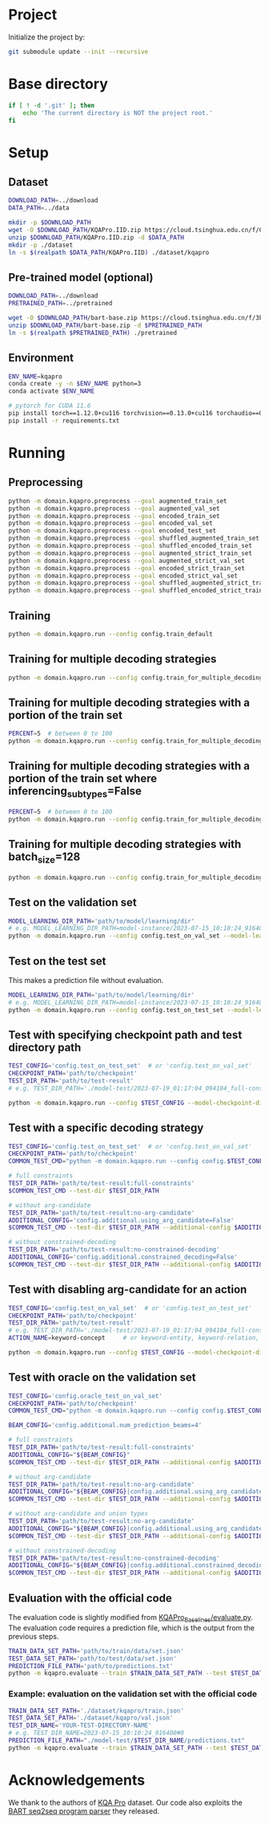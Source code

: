 
* Project
Initialize the project by:
#+begin_src sh
git submodule update --init --recursive
#+end_src

* Base directory
#+begin_src sh
if [ ! -d '.git' ]; then
    echo 'The current directory is NOT the project root.'
fi
#+end_src

* Setup
** Dataset
#+begin_src sh
DOWNLOAD_PATH=../download
DATA_PATH=../data

mkdir -p $DOWNLOAD_PATH
wget -O $DOWNLOAD_PATH/KQAPro.IID.zip https://cloud.tsinghua.edu.cn/f/04ce81541e704a648b03/?dl=1
unzip $DOWNLOAD_PATH/KQAPro.IID.zip -d $DATA_PATH
mkdir -p ./dataset
ln -s $(realpath $DATA_PATH/KQAPro.IID) ./dataset/kqapro
#+end_src

** Pre-trained model (optional)
#+begin_src sh
DOWNLOAD_PATH=../download
PRETRAINED_PATH=../pretrained

wget -O $DOWNLOAD_PATH/bart-base.zip https://cloud.tsinghua.edu.cn/f/3b59ec6c43034cfc8841/?dl=1
unzip $DOWNLOAD_PATH/bart-base.zip -d $PRETRAINED_PATH
ln -s $(realpath $PRETRAINED_PATH) ./pretrained
#+end_src

** Environment
#+begin_src sh
ENV_NAME=kqapro
conda create -y -n $ENV_NAME python=3
conda activate $ENV_NAME

# pytorch for CUDA 11.6
pip install torch==1.12.0+cu116 torchvision==0.13.0+cu116 torchaudio==0.12.0 --extra-index-url https://download.pytorch.org/whl/cu116
pip install -r requirements.txt
#+end_src

* Running
** Preprocessing
#+begin_src sh
python -m domain.kqapro.preprocess --goal augmented_train_set
python -m domain.kqapro.preprocess --goal augmented_val_set
python -m domain.kqapro.preprocess --goal encoded_train_set
python -m domain.kqapro.preprocess --goal encoded_val_set
python -m domain.kqapro.preprocess --goal encoded_test_set
python -m domain.kqapro.preprocess --goal shuffled_augmented_train_set
python -m domain.kqapro.preprocess --goal shuffled_encoded_train_set
python -m domain.kqapro.preprocess --goal augmented_strict_train_set
python -m domain.kqapro.preprocess --goal augmented_strict_val_set
python -m domain.kqapro.preprocess --goal encoded_strict_train_set
python -m domain.kqapro.preprocess --goal encoded_strict_val_set
python -m domain.kqapro.preprocess --goal shuffled_augmented_strict_train_set
python -m domain.kqapro.preprocess --goal shuffled_encoded_strict_train_set
#+end_src

** Training
#+begin_src sh
python -m domain.kqapro.run --config config.train_default
#+end_src

** Training for multiple decoding strategies
#+begin_src sh
python -m domain.kqapro.run --config config.train_for_multiple_decoding_strategies
#+end_src

** Training for multiple decoding strategies with a portion of the train set
#+begin_src sh
PERCENT=5  # between 0 to 100
python -m domain.kqapro.run --config config.train_for_multiple_decoding_strategies --additional-config config.additional.train_set_portion --train-set-percent $PERCENT
#+end_src

** Training for multiple decoding strategies with a portion of the train set where inferencing_subtypes=False
#+begin_src sh
PERCENT=5  # between 0 to 100
python -m domain.kqapro.run --config config.train_for_multiple_decoding_strategies --additional-config config.additional.train_set_portion_no_inferencing_subtypes --train-set-percent $PERCENT
#+end_src

** Training for multiple decoding strategies with batch_size=128
#+begin_src sh
python -m domain.kqapro.run --config config.train_for_multiple_decoding_strategies --additional-config config.batch.size=128
#+end_src

** Test on the validation set
#+begin_src sh
MODEL_LEARNING_DIR_PATH='path/to/model/learning/dir'
# e.g. MODEL_LEARNING_DIR_PATH=model-instance/2023-07-15_10:10:24_916400
python -m domain.kqapro.run --config config.test_on_val_set --model-learning-dir $MODEL_LEARNING_DIR_PATH
#+end_src

** Test on the test set
This makes a prediction file without evaluation.

#+begin_src sh
MODEL_LEARNING_DIR_PATH='path/to/model/learning/dir'
# e.g. MODEL_LEARNING_DIR_PATH=model-instance/2023-07-15_10:10:24_916400
python -m domain.kqapro.run --config config.test_on_test_set --model-learning-dir $MODEL_LEARNING_DIR_PATH
#+end_src

** Test with specifying checkpoint path and test directory path
#+begin_src sh
TEST_CONFIG='config.test_on_test_set'  # or 'config.test_on_val_set'
CHECKPOINT_PATH='path/to/checkpoint'
TEST_DIR_PATH='path/to/test-result'
# e.g. TEST_DIR_PATH='./model-test/2023-07-19_01:17:04_094104_full-constraints:best'

python -m domain.kqapro.run --config $TEST_CONFIG --model-checkpoint-dir $CHECKPOINT_PATH --test-dir $TEST_DIR_PATH
#+end_src

** Test with a specific decoding strategy
#+begin_src sh
TEST_CONFIG='config.test_on_test_set'  # or 'config.test_on_val_set'
CHECKPOINT_PATH='path/to/checkpoint'
COMMON_TEST_CMD="python -m domain.kqapro.run --config config.$TEST_CONFIG --model-checkpoint-dir $CHECKPOINT_PATH"

# full constraints
TEST_DIR_PATH='path/to/test-result:full-constraints'
$COMMON_TEST_CMD --test-dir $TEST_DIR_PATH

# without arg-candidate
TEST_DIR_PATH='path/to/test-result:no-arg-candidate'
ADDITIONAL_CONFIG='config.additional.using_arg_candidate=False'
$COMMON_TEST_CMD --test-dir $TEST_DIR_PATH --additional-config $ADDITIONAL_CONFIG

# without constrained-decoding
TEST_DIR_PATH='path/to/test-result:no-constrained-decoding'
ADDITIONAL_CONFIG='config.additional.constrained_decoding=False'
$COMMON_TEST_CMD --test-dir $TEST_DIR_PATH --additional-config $ADDITIONAL_CONFIG
#+end_src

** Test with disabling arg-candidate for an action
#+begin_src sh
TEST_CONFIG='config.test_on_val_set'  # or 'config.test_on_test_set'
CHECKPOINT_PATH='path/to/checkpoint'
TEST_DIR_PATH='path/to/test-result'
# e.g. TEST_DIR_PATH='./model-test/2023-07-19_01:17:04_094104_full-constraints:best'
ACTION_NAME=keyword-concept     # or keyword-entity, keyword-relation, ...

python -m domain.kqapro.run --config $TEST_CONFIG --model-checkpoint-dir $CHECKPOINT_PATH --test-dir $TEST_DIR_PATH --additional-config config.additional.no_arg_candidate --no-arg-candidate-for $ACTION_NAME
#+end_src

** Test with oracle on the validation set
#+begin_src sh
TEST_CONFIG='config.oracle_test_on_val_set'
CHECKPOINT_PATH='path/to/checkpoint'
COMMON_TEST_CMD="python -m domain.kqapro.run --config config.$TEST_CONFIG --model-checkpoint-dir $CHECKPOINT_PATH"

BEAM_CONFIG='config.additional.num_prediction_beams=4'

# full constraints
TEST_DIR_PATH='path/to/test-result:full-constraints'
ADDITIONAL_CONFIG="${BEAM_CONFIG}"
$COMMON_TEST_CMD --test-dir $TEST_DIR_PATH --additional-config $ADDITIONAL_CONFIG

# without arg-candidate
TEST_DIR_PATH='path/to/test-result:no-arg-candidate'
ADDITIONAL_CONFIG="${BEAM_CONFIG}|config.additional.using_arg_candidate=False"
$COMMON_TEST_CMD --test-dir $TEST_DIR_PATH --additional-config $ADDITIONAL_CONFIG

# without arg-candidate and union types
TEST_DIR_PATH='path/to/test-result:no-arg-candidate'
ADDITIONAL_CONFIG="${BEAM_CONFIG}|config.additional.using_arg_candidate=False|config.additional.using_distinctive_union_types=False"
$COMMON_TEST_CMD --test-dir $TEST_DIR_PATH --additional-config $ADDITIONAL_CONFIG

# without constrained-decoding
TEST_DIR_PATH='path/to/test-result:no-constrained-decoding'
ADDITIONAL_CONFIG="${BEAM_CONFIG}|config.additional.constrained_decoding=False"
$COMMON_TEST_CMD --test-dir $TEST_DIR_PATH --additional-config $ADDITIONAL_CONFIG
#+end_src

** Evaluation with the official code
The evaluation code is slightly modified from [[https://github.com/shijx12/KQAPro_Baselines/blob/7cea2738fd095a2c17594d492923ee80a212ac0f/evaluate.py][KQAPro_Baselines/evaluate.py]].
The evaluation code requires a prediction file, which is the output from the previous steps.

#+begin_src sh
TRAIN_DATA_SET_PATH='path/to/train/data/set.json'
TEST_DATA_SET_PATH='path/to/test/data/set.json'
PREDICTION_FILE_PATH='path/to/predictions.txt'
python -m kqapro.evaluate --train $TRAIN_DATA_SET_PATH --test $TEST_DATA_SET_PATH --pred $PREDICTION_FILE_PATH
#+end_src

*** Example: evaluation on the validation set with the official code
#+begin_src sh
TRAIN_DATA_SET_PATH='./dataset/kqapro/train.json'
TEST_DATA_SET_PATH='./dataset/kqapro/val.json'
TEST_DIR_NAME='YOUR-TEST-DIRECTORY-NAME'
# e.g. TEST_DIR_NAME=2023-07-15_10:10:24_916400#0
PREDICTION_FILE_PATH="./model-test/$TEST_DIR_NAME/predictions.txt"
python -m kqapro.evaluate --train $TRAIN_DATA_SET_PATH --test $TEST_DATA_SET_PATH --pred $PREDICTION_FILE_PATH
#+end_src

* Acknowledgements
We thank to the authors of [[https://github.com/shijx12/][KQA Pro]] dataset. Our code also exploits the [[https://github.com/shijx12/KQAPro_Baselines][BART seq2seq program parser]] they released.
